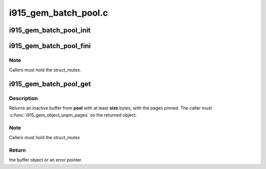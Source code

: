 .. -*- coding: utf-8; mode: rst -*-

=====================
i915_gem_batch_pool.c
=====================



.. _xref_i915_gem_batch_pool_init:

i915_gem_batch_pool_init
========================

.. c:function:: void i915_gem_batch_pool_init (struct drm_device * dev, struct i915_gem_batch_pool * pool)

    initialize a batch buffer pool

    :param struct drm_device * dev:
        the drm device

    :param struct i915_gem_batch_pool * pool:
        the batch buffer pool




.. _xref_i915_gem_batch_pool_fini:

i915_gem_batch_pool_fini
========================

.. c:function:: void i915_gem_batch_pool_fini (struct i915_gem_batch_pool * pool)

    clean up a batch buffer pool

    :param struct i915_gem_batch_pool * pool:
        the pool to clean up



Note
----

Callers must hold the struct_mutex.




.. _xref_i915_gem_batch_pool_get:

i915_gem_batch_pool_get
=======================

.. c:function:: struct drm_i915_gem_object * i915_gem_batch_pool_get (struct i915_gem_batch_pool * pool, size_t size)

    allocate a buffer from the pool

    :param struct i915_gem_batch_pool * pool:
        the batch buffer pool

    :param size_t size:
        the minimum desired size of the returned buffer



Description
-----------

Returns an inactive buffer from **pool** with at least **size** bytes,
with the pages pinned. The caller must :c:func:`i915_gem_object_unpin_pages`
on the returned object.



Note
----

Callers must hold the struct_mutex



Return
------

the buffer object or an error pointer


